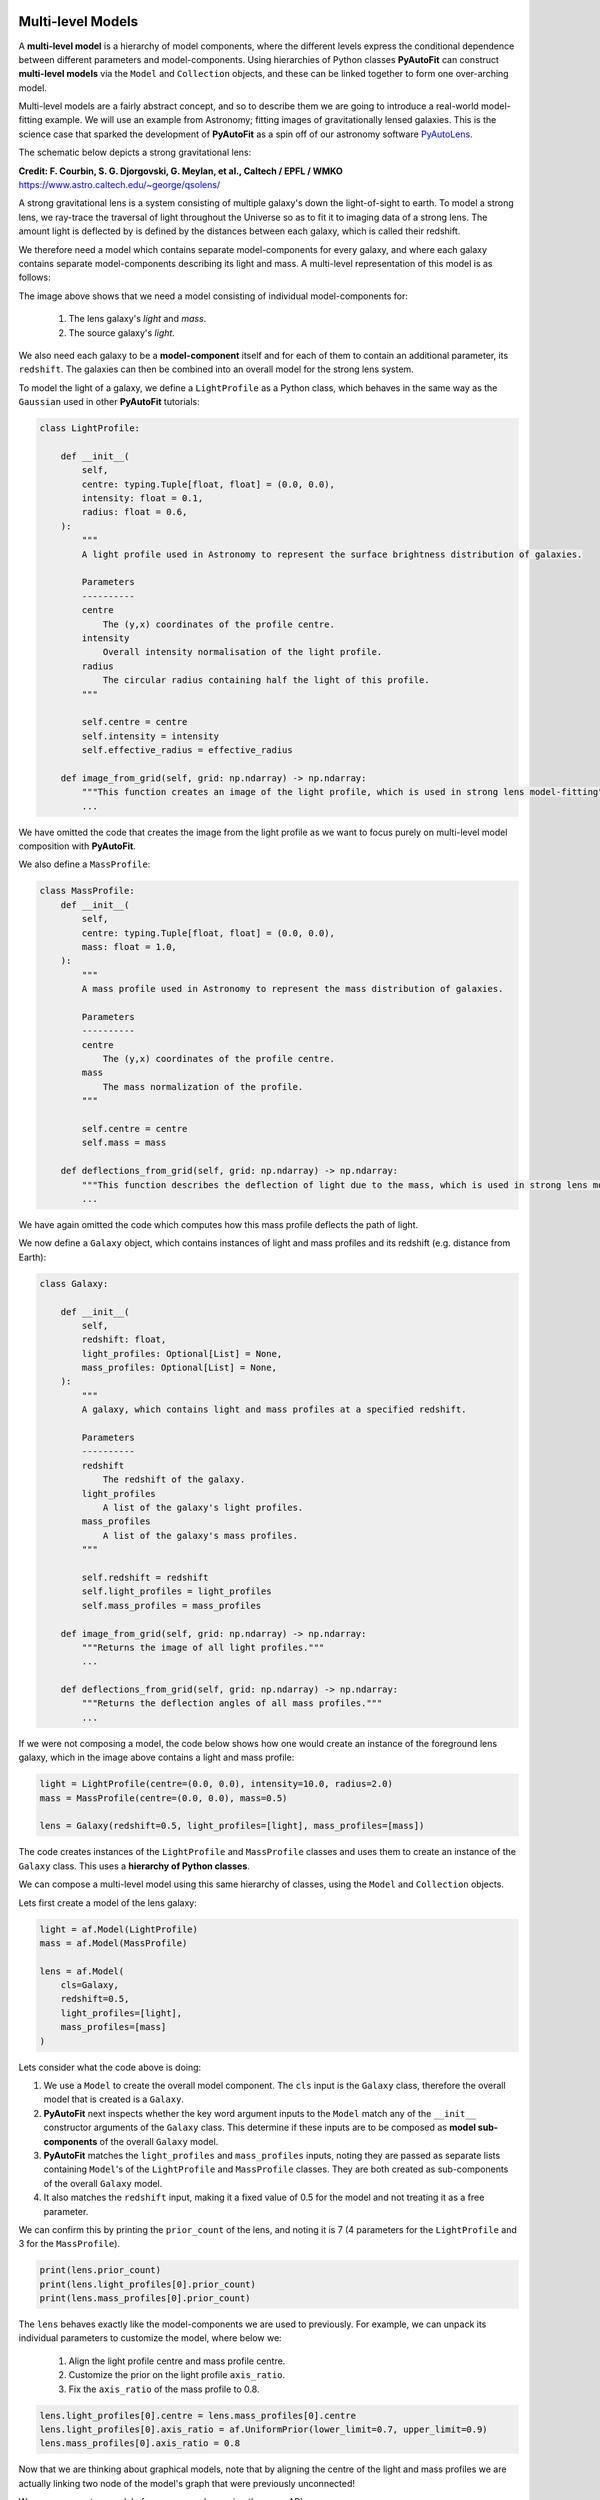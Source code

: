.. _composition:

Multi-level Models
------------------

A **multi-level model** is a hierarchy of model components, where the different levels express the conditional
dependence between different parameters and model-components. Using hierarchies of Python classes **PyAutoFit** can
construct **multi-level models** via the ``Model`` and ``Collection`` objects, and these can be linked together to form
one over-arching model.

Multi-level models are a fairly abstract concept, and so to describe them we are going to introduce a real-world
model-fitting example. We will use an example from Astronomy; fitting images of gravitationally lensed galaxies.
This is the science case that sparked the development of **PyAutoFit** as a spin off of our astronomy software
`PyAutoLens <https://github.com/Jammy2211/PyAutoLens>`_.

The schematic below depicts a strong gravitational lens:

.. image:: https://raw.githubusercontent.com/Jammy2211/PyAutoLens/master/docs/overview/images/lensing/schematic.jpg
  :width: 600
  :alt: Alternative text

**Credit: F. Courbin, S. G. Djorgovski, G. Meylan, et al., Caltech / EPFL / WMKO**
https://www.astro.caltech.edu/~george/qsolens/

A strong gravitational lens is a system consisting of multiple galaxy's down the light-of-sight to earth. To model
a strong lens, we ray-trace the traversal of light throughout the Universe so as to fit it to imaging data of a strong
lens. The amount light is deflected by is defined by the distances between each galaxy, which is called their redshift.

We therefore need a model which contains separate model-components for every galaxy, and where each galaxy contains
separate model-components describing its light and mass. A multi-level representation of this model is as follows:

.. image:: https://github.com/rhayes777/PyAutoFit/blob/master/docs/overview/image/lens_model.png?raw=true
  :width: 600
  :alt: Alternative text

The image above shows that we need a model consisting of individual model-components for:

 1) The lens galaxy's *light* and *mass*.
 2) The source galaxy's *light*.

We also need each galaxy to be a **model-component** itself and for each of them to contain an additional parameter,
its ``redshift``. The galaxies can then be combined into an overall model for the strong lens system.

To model the light of a galaxy, we define a ``LightProfile`` as a Python class, which behaves in the same way as
the ``Gaussian`` used in other **PyAutoFit** tutorials:

.. code-block:: bash

    class LightProfile:

        def __init__(
            self,
            centre: typing.Tuple[float, float] = (0.0, 0.0),
            intensity: float = 0.1,
            radius: float = 0.6,
        ):
            """
            A light profile used in Astronomy to represent the surface brightness distribution of galaxies.

            Parameters
            ----------
            centre
                The (y,x) coordinates of the profile centre.
            intensity
                Overall intensity normalisation of the light profile.
            radius
                The circular radius containing half the light of this profile.
            """

            self.centre = centre
            self.intensity = intensity
            self.effective_radius = effective_radius

        def image_from_grid(self, grid: np.ndarray) -> np.ndarray:
            """This function creates an image of the light profile, which is used in strong lens model-fitting"""
            ...

We have omitted the code that creates the image from the light profile as we want to focus purely on multi-level model
composition with **PyAutoFit**.

We also define a ``MassProfile``:

.. code-block:: bash

    class MassProfile:
        def __init__(
            self,
            centre: typing.Tuple[float, float] = (0.0, 0.0),
            mass: float = 1.0,
        ):
            """
            A mass profile used in Astronomy to represent the mass distribution of galaxies.

            Parameters
            ----------
            centre
                The (y,x) coordinates of the profile centre.
            mass
                The mass normalization of the profile.
            """

            self.centre = centre
            self.mass = mass

        def deflections_from_grid(self, grid: np.ndarray) -> np.ndarray:
            """This function describes the deflection of light due to the mass, which is used in strong lens model-fitting"""
            ...

We have again omitted the code which computes how this mass profile deflects the path of light.

We now define a ``Galaxy`` object, which contains instances of light and mass profiles and its redshift (e.g. distance 
from Earth):

.. code-block:: bash

    class Galaxy:

        def __init__(
            self,
            redshift: float,
            light_profiles: Optional[List] = None,
            mass_profiles: Optional[List] = None,
        ):
            """
            A galaxy, which contains light and mass profiles at a specified redshift.

            Parameters
            ----------
            redshift
                The redshift of the galaxy.
            light_profiles
                A list of the galaxy's light profiles.
            mass_profiles
                A list of the galaxy's mass profiles.
            """

            self.redshift = redshift
            self.light_profiles = light_profiles
            self.mass_profiles = mass_profiles

        def image_from_grid(self, grid: np.ndarray) -> np.ndarray:
            """Returns the image of all light profiles."""
            ...

        def deflections_from_grid(self, grid: np.ndarray) -> np.ndarray:
            """Returns the deflection angles of all mass profiles."""
            ...

If we were not composing a model, the code below shows how one would create an instance of the foreground lens galaxy,
which in the image above contains a light and mass profile:

.. code-block:: bash

    light = LightProfile(centre=(0.0, 0.0), intensity=10.0, radius=2.0)
    mass = MassProfile(centre=(0.0, 0.0), mass=0.5)

    lens = Galaxy(redshift=0.5, light_profiles=[light], mass_profiles=[mass])

The code creates instances of the ``LightProfile`` and ``MassProfile`` classes and uses them to create an
instance of the ``Galaxy`` class. This uses a **hierarchy of Python classes**.

We can compose a multi-level model using this same hierarchy of classes, using the ``Model`` and ``Collection`` objects.

Lets first create a model of the lens galaxy:

.. code-block:: bash

    light = af.Model(LightProfile)
    mass = af.Model(MassProfile)

    lens = af.Model(
        cls=Galaxy,
        redshift=0.5,
        light_profiles=[light],
        mass_profiles=[mass]
    )

Lets consider what the code above is doing:

1) We use a ``Model`` to create the overall model component. The ``cls`` input is the ``Galaxy`` class, therefore the overall model that is created is a ``Galaxy``.

2) **PyAutoFit** next inspects whether the key word argument inputs to the ``Model`` match any of the ``__init__`` constructor arguments of the ``Galaxy`` class. This determine if these inputs are to be composed as **model sub-components** of the overall ``Galaxy`` model.

3) **PyAutoFit** matches the ``light_profiles`` and  ``mass_profiles`` inputs, noting they are passed as separate lists containing ``Model``'s of the ``LightProfile`` and ``MassProfile`` classes. They are both created as sub-components of the overall ``Galaxy`` model.

4) It also matches the ``redshift`` input, making it a fixed value of 0.5 for the model and not treating it as a free parameter.

We can confirm this by printing the ``prior_count`` of the lens, and noting it is 7 (4 parameters for
the ``LightProfile`` and 3 for the ``MassProfile``).

.. code-block:: bash

    print(lens.prior_count)
    print(lens.light_profiles[0].prior_count)
    print(lens.mass_profiles[0].prior_count)

The ``lens`` behaves exactly like the model-components we are used to previously. For example, we can unpack its
individual parameters to customize the model, where below we:

 1) Align the light profile centre and mass profile centre.
 2) Customize the prior on the light profile ``axis_ratio``.
 3) Fix the ``axis_ratio`` of the mass profile to 0.8.

.. code-block:: bash

    lens.light_profiles[0].centre = lens.mass_profiles[0].centre
    lens.light_profiles[0].axis_ratio = af.UniformPrior(lower_limit=0.7, upper_limit=0.9)
    lens.mass_profiles[0].axis_ratio = 0.8

Now that we are thinking about graphical models, note that by aligning the centre of the light and mass profiles we
are actually linking two node of the model's graph that were previously unconnected!

We can now create a model of our source galaxy using the same API.

.. code-block:: bash

    source = af.Model(
        astro.Galaxy,
        redshift=1.0,
        light_profiles=[af.Model(astro.lp.LightProfile)]
    )

We can now create our overall strong lens model, using a ``Collection`` in the same way we have seen previously. 

.. code-block:: bash

    model = af.Collection(galaxies=af.Collection(lens=lens, source=source))

The model contains both galaxies in the strong lens, alongside all of their light and mass profiles.

For every iteration of the non-linear search **PyAutoFit** generates an instance of this model, where all of the
``LightProfile``, ``MassProfile`` and ``Galaxy`` parameters of the are determined via their priors.

An example instance is show below:

.. code-block:: bash

    instance = model.instance_from_prior_medians()

    print("Strong Lens Model Instance:")
    print("Lens Galaxy = ", instance.galaxies.lens)
    print("Lens Galaxy Light = ", instance.galaxies.lens.light_profiles)
    print("Lens Galaxy Light Centre = ", instance.galaxies.lens.light_profiles[0].centre)
    print("Lens Galaxy Mass Centre = ", instance.galaxies.lens.mass_profiles[0].centre)
    print("Source Galaxy = ", instance.galaxies.source)

This model can therefore be used in a **PyAutoFit** ``Analysis`` class and ``log_likelihood_function``.

**Extensibility:**

This example highlights how multi-level models can make certain model-fitting problem fully extensible. For example:

 1) A ``Galaxy`` class can be created using any combination of light and mass profiles. Although this was not shown 
explicitly in this example, this is because it implements their ``image_from_grid`` and ``deflections_from_grid`` methods
as the sum of individual profiles.

 2) The overall strong lens model can contain any number of ``Galaxy``'s, as these methods and their redshifts are used
to implement the lensing calculations in the ``Analysis`` class and ``log_likelihood_function``.

Thus, for problems of this nature, we can design and write code in a way that fully utilizes **PyAutoFit**'s multi-level
modeling features to compose and fits models of arbitrary complexity and dimensionality.

To illustrate this further, consider the following dataset which is called a **strong lens galaxy cluster**:

.. image:: https://github.com/rhayes777/PyAutoFit/blob/master/docs/overview/image/cluster_example.jpg?raw=true
   :width: 600
   :alt: Alternative text

For this strong lens, there are many tens of strong lens galaxies as well as multiple background source galaxies.
However, despite it being a significantly more complex system than the single-galaxy strong lens we modeled above,
our use of graphical models ensures that we can model such datasets without any additional code development, for
example:

.. code-block:: bash

    lens_0 = af.Model(
        Galaxy,
        redshift=0.5,
        light_profiles=[af.Model(LightProfile)],
        mass_profiles=[af.Model(MassProfile)]
    )

    lens_1 = af.Model(
        Galaxy,
        redshift=0.5,
        light_profiles=[af.Model(LightProfile)],
        mass_profiles=[af.Model(MassProfile)]
    )

    source_0 = af.Model(
        astro.Galaxy,
        redshift=1.0,
        light_profiles=[af.Model(LightProfile)]
    )

    # ... repeat for desired model complexity ...

    model = af.Collection(
        galaxies=af.Collection(
            lens_0=lens_0,
            lens_1=lens_1,
            source_0=source_0,
            # ... repeat for desired model complexity ...
        )
    )

Here is an illustration of this model's graph:

.. image:: https://github.com/rhayes777/PyAutoFit/blob/master/docs/overview/image/lens_model_cluster.png?raw=true
  :width: 600
  :alt: Alternative text

**PyAutoFit** therefore gives us full control over the composition and customization of high dimensional graphical
models.

Wrap-Up
-------

An example project on the **autofit_workspace** shows how to use **PyAutoFit** to set up code which fits strong
lensing data, using **multi-level model composition**.

If you'd like to perform the fit shown in this script, checkout the
`simple examples <https://github.com/Jammy2211/autofit_workspace/tree/master/notebooks/overview/simplee>`_ on the
``autofit_workspace``. We detail how **PyAutoFit** works in the first 3 tutorials of
the `HowToFit lecture series <https://pyautofit.readthedocs.io/en/latest/howtofit/howtofit.html>`_.

https://github.com/Jammy2211/autofit_workspace/tree/release/projects/astro